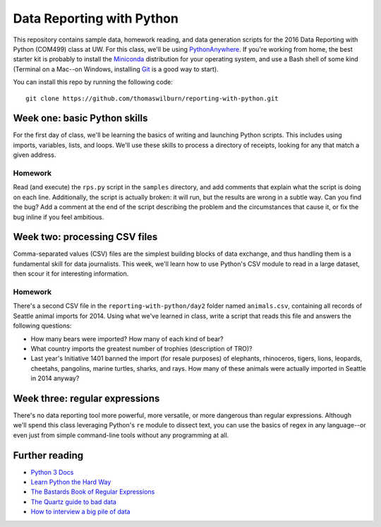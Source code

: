 Data Reporting with Python
==========================

This repository contains sample data, homework reading, and data generation scripts for the 2016 Data Reporting with Python (COM499) class at UW. For this class, we'll be using `PythonAnywhere <http://pythonanywhere.com>`_. If you're working from home, the best starter kit is probably to install the `Miniconda <http://http://conda.pydata.org/miniconda.html>`_ distribution for your operating system, and use a Bash shell of some kind (Terminal on a Mac--on Windows, installing `Git <http://git-scm.com>`_ is a good way to start).

You can install this repo by running the following code::

    git clone https://github.com/thomaswilburn/reporting-with-python.git

Week one: basic Python skills
----------------------------

For the first day of class, we'll be learning the basics of writing and launching Python scripts. This includes using imports, variables, lists, and loops. We'll use these skills to process a directory of receipts, looking for any that match a given address.

Homework
~~~~~~~~

Read (and execute) the ``rps.py`` script in the ``samples`` directory, and add comments that explain what the script is doing on each line. Additionally, the script is actually broken: it will run, but the results are wrong in a subtle way. Can you find the bug? Add a comment at the end of the script describing the problem and the circumstances that cause it, or fix the bug inline if you feel ambitious.

Week two: processing CSV files
-----------------------------

Comma-separated values (CSV) files are the simplest building blocks of data exchange, and thus handling them is a fundamental skill for data journalists. This week, we'll learn how to use Python's CSV module to read in a large dataset, then scour it for interesting information.

Homework
~~~~~~~~

There's a second CSV file in the ``reporting-with-python/day2`` folder named ``animals.csv``, containing all records of Seattle animal imports for 2014. Using what we've learned in class, write a script that reads this file and answers the following questions:

* How many bears were imported? How many of each kind of bear?
* What country imports the greatest number of trophies (description of TRO)?
* Last year's Initiative 1401 banned the import (for resale purposes) of elephants, rhinoceros, tigers, lions, leopards, cheetahs, pangolins, marine turtles, sharks, and rays. How many of these animals were actually imported in Seattle in 2014 anyway?

Week three: regular expressions
------------------------------

There's no data reporting tool more powerful, more versatile, or more dangerous than regular expressions. Although we'll spend this class leveraging Python's ``re`` module to dissect text, you can use the basics of regex in any language--or even just from simple command-line tools without any programming at all.

Further reading
---------------

* `Python 3 Docs <https://docs.python.org/3/>`_
* `Learn Python the Hard Way <http://learnpythonthehardway.org/book/>`_
* `The Bastards Book of Regular Expressions <http://regex.bastardsbook.com/files/bastards-regexes.pdf>`_
* `The Quartz guide to bad data <https://github.com/Quartz/bad-data-guide>`_
* `How to interview a big pile of data <http://training.npr.org/visual/what-to-do-with-a-big-pile-of-data/>`_
